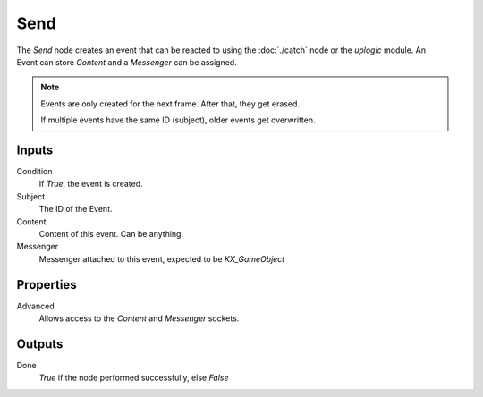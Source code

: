 +++++++++++++++
Send
+++++++++++++++

.. figure:: /images/Logic_Nodes/send_node.png
   :align: right
   :width: 215
   :alt: Send Node.

The *Send* node creates an event that can be reacted to using the :doc:`./catch` node or
the *uplogic* module. An Event can store *Content* and a *Messenger* can be assigned.

.. note::

   Events are only created for the next frame. After that, they get erased.
   
   If multiple events have the same ID (subject), older events get overwritten.


Inputs
======

Condition
   If *True*, the event is created.

Subject
   The ID of the Event.

Content
   Content of this event. Can be anything.

Messenger
   Messenger attached to this event, expected to be *KX_GameObject*


Properties
==========

Advanced
   Allows access to the *Content* and *Messenger* sockets.


Outputs
=======

Done
   *True* if the node performed successfully, else *False*

